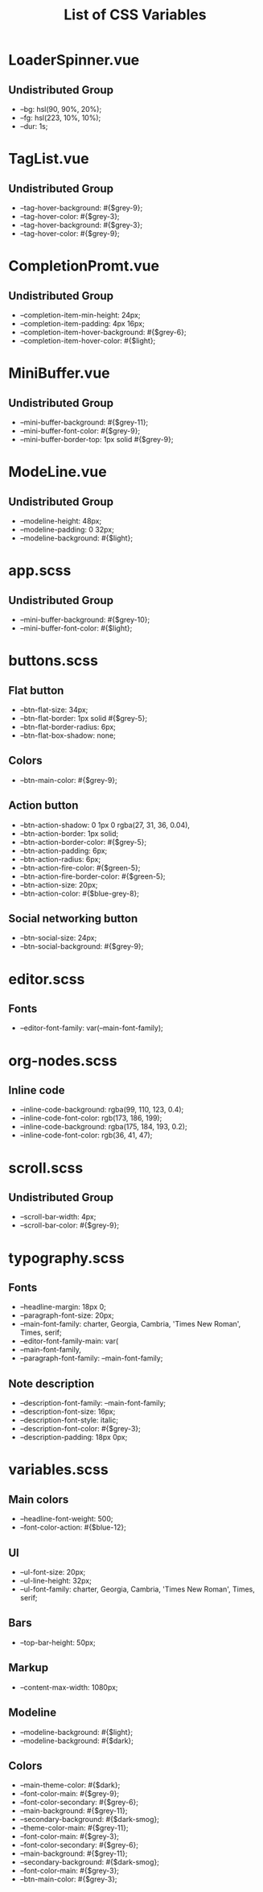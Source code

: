 :PROPERTIES:
:ID: css-variables
:END:

#+TITLE: List of CSS Variables
#+ID: css-variables

* LoaderSpinner.vue
** Undistributed Group
- --bg: hsl(90, 90%, 20%);
- --fg: hsl(223, 10%, 10%);
- --dur: 1s;
* TagList.vue
** Undistributed Group
- --tag-hover-background: #{$grey-9};
- --tag-hover-color: #{$grey-3};
- --tag-hover-background: #{$grey-3};
- --tag-hover-color: #{$grey-9};
* CompletionPromt.vue
** Undistributed Group
- --completion-item-min-height: 24px;
- --completion-item-padding: 4px 16px;
- --completion-item-hover-background: #{$grey-6};
- --completion-item-hover-color: #{$light};
* MiniBuffer.vue
** Undistributed Group
- --mini-buffer-background: #{$grey-11};
- --mini-buffer-font-color: #{$grey-9};
- --mini-buffer-border-top: 1px solid #{$grey-9};
* ModeLine.vue
** Undistributed Group
- --modeline-height: 48px;
- --modeline-padding: 0 32px;
- --modeline-background: #{$light};
* app.scss
** Undistributed Group
- --mini-buffer-background: #{$grey-10};
- --mini-buffer-font-color: #{$light};
* buttons.scss
** Flat button
- --btn-flat-size: 34px;
- --btn-flat-border: 1px solid #{$grey-5};
- --btn-flat-border-radius: 6px;
- --btn-flat-box-shadow: none;
** Colors
- --btn-main-color: #{$grey-9};
** Action button
- --btn-action-shadow: 0 1px 0 rgba(27, 31, 36, 0.04),
- --btn-action-border: 1px solid;
- --btn-action-border-color: #{$grey-5};
- --btn-action-padding: 6px;
- --btn-action-radius: 6px;
- --btn-action-fire-color: #{$green-5};
- --btn-action-fire-border-color: #{$green-5};
- --btn-action-size: 20px;
- --btn-action-color: #{$blue-grey-8};
** Social networking button
- --btn-social-size: 24px;
- --btn-social-background: #{$grey-9};
* editor.scss
** Fonts
- --editor-font-family: var(--main-font-family);
* org-nodes.scss
** Inline code
- --inline-code-background: rgba(99, 110, 123, 0.4);
- --inline-code-font-color: rgb(173, 186, 199);
- --inline-code-background: rgba(175, 184, 193, 0.2);
- --inline-code-font-color: rgb(36, 41, 47);
* scroll.scss
** Undistributed Group
- --scroll-bar-width: 4px;
- --scroll-bar-color: #{$grey-9};
* typography.scss
** Fonts
- --headline-margin: 18px 0;
- --paragraph-font-size: 20px;
- --main-font-family: charter, Georgia, Cambria, 'Times New Roman', Times, serif;
- --editor-font-family-main: var(
- --main-font-family,
- --paragraph-font-family: --main-font-family;
** Note description
- --description-font-family: --main-font-family;
- --description-font-size: 16px;
- --description-font-style: italic;
- --description-font-color: #{$grey-3};
- --description-padding: 18px 0px;
* variables.scss
** Main colors
- --headline-font-weight: 500;
- --font-color-action: #{$blue-12};
** Ul
- --ul-font-size: 20px;
- --ul-line-height: 32px;
- --ul-font-family: charter, Georgia, Cambria, 'Times New Roman', Times, serif;
** Bars
- --top-bar-height: 50px;
** Markup
- --content-max-width: 1080px;
** Modeline
- --modeline-background: #{$light};
- --modeline-background: #{$dark};
** Colors
- --main-theme-color: #{$dark};
- --font-color-main: #{$grey-9};
- --font-color-secondary: #{$grey-6};
- --main-background: #{$grey-11};
- --secondary-background: #{$dark-smog};
- --theme-color-main: #{$grey-11};
- --font-color-main: #{$grey-3};
- --font-color-secondary: #{$grey-6};
- --main-background: #{$grey-11};
- --secondary-background: #{$dark-smog};
- --font-color-main: #{$grey-3};
- --btn-main-color: #{$grey-3};
